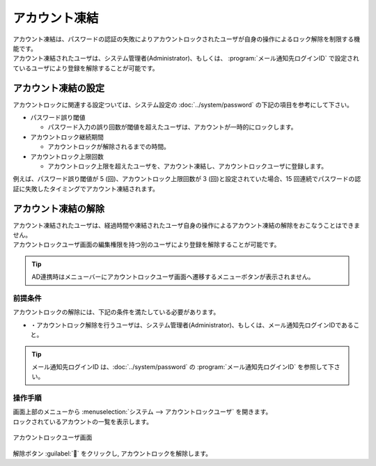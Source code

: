 ==============
アカウント凍結
==============

| アカウント凍結は、パスワードの認証の失敗によりアカウントロックされたユーザが自身の操作によるロック解除を制限する機能です。
| アカウント凍結されたユーザは、システム管理者(Administrator)、もしくは、 :program:`メール通知先ログインID` で設定されているユーザにより登録を解除することが可能です。


アカウント凍結の設定
====================

| アカウントロックに関連する設定ついては、システム設定の :doc:`../system/password` の下記の項目を参考にして下さい。

* パスワード誤り閾値

  * パスワード入力の誤り回数が閾値を超えたユーザは、アカウントが一時的にロックします。
  
* アカウントロック継続期間

  * アカウントロックが解除されるまでの時間。

* アカウントロック上限回数

  * アカウントロック上限を超えたユーザを、アカウント凍結し、アカウントロックユーザに登録します。

| 例えば、パスワード誤り閾値が 5 (回)、アカウントロック上限回数が 3 (回)と設定されていた場合、15 回連続でパスワードの認証に失敗したタイミングでアカウント凍結されます。



アカウント凍結の解除
================================

| アカウント凍結されたユーザは、経過時間や凍結されたユーザ自身の操作によるアカウント凍結の解除をおこなうことはできません。
| アカウントロックユーザ画面の編集権限を持つ別のユーザにより登録を解除することが可能です。

.. tip::
   | AD連携時はメニューバーにアカウントロックユーザ画面へ遷移するメニューボタンが表示されません。

前提条件
--------

| アカウントロックの解除には、下記の条件を満たしている必要があります。

* ・アカウントロック解除を行うユーザは、システム管理者(Administrator)、もしくは、メール通知先ログインIDであること。

.. tip::
   | メール通知先ログインID は、:doc:`../system/password` の :program:`メール通知先ログインID` を参照して下さい。

操作手順
--------

| 画面上部のメニューから :menuselection:`システム --> アカウントロックユーザ` を開きます。
| ロックされているアカウントの一覧を表示します。

.. figure:: /images/ja/locked_user/locked_user_02.png
   :scale: 60%
   :align: center
   
   アカウントロックユーザ画面
   
| 解除ボタン :guilabel:`` をクリックし, アカウントロックを解除します。
